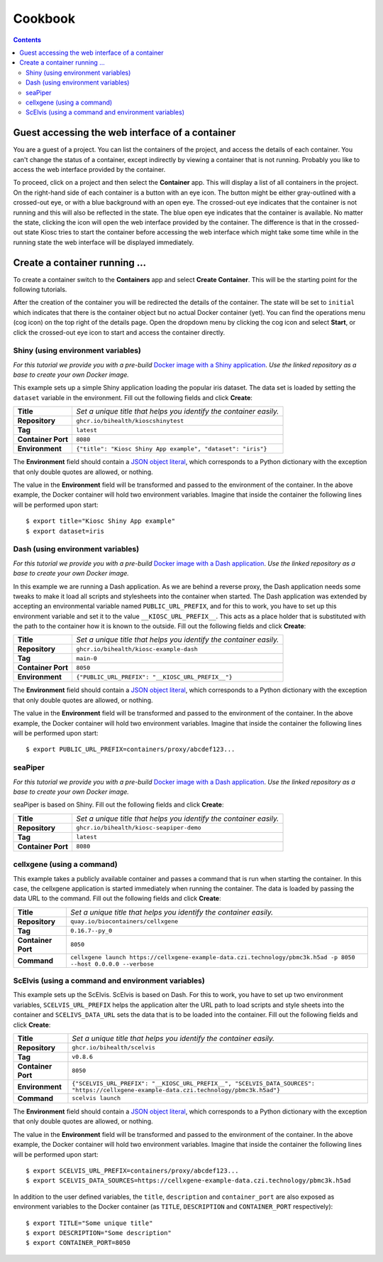 .. _introduction_cookbook:

Cookbook
========

.. contents::

Guest accessing the web interface of a container
------------------------------------------------

You are a guest of a project. You can list the containers
of the project, and access the details of each container. You can't
change the status of a container, except indirectly by viewing
a container that is not running. Probably you like to access
the web interface provided by the container.

To proceed, click on a project and then select the **Container** app.
This will display a list of all containers in the project. On the right-hand
side of each container is a button with an eye icon. The button might be
either gray-outlined with a crossed-out eye, or with a blue background
with an open eye. The crossed-out eye indicates that the container is
not running and this will also be reflected in the state. The blue open
eye indicates that the container is available. No matter the state,
clicking the icon will open the web interface provided by the container.
The difference is that in the crossed-out state Kiosc tries to start the
container before accessing the web interface which might take some time
while in the running state the web interface will be displayed immediately.

Create a container running ...
------------------------------

To create a container switch to the **Containers** app and
select **Create Container**. This will be the starting point
for the following tutorials.

After the creation of the container you will be redirected
the details of the container. The state will be set to
``initial`` which indicates that there is the container object
but no actual Docker container (yet). You can find the operations menu (cog icon)
on the top right of the details page. Open the dropdown
menu by clicking the cog icon and select **Start**, or click
the crossed-out eye icon to start and access the container directly.

Shiny (using environment variables)
^^^^^^^^^^^^^^^^^^^^^^^^^^^^^^^^^^^

*For this tutorial we provide you with a pre-build*
`Docker image with a Shiny application <https://github.com/bihealth/kiosc-example-shiny/>`_.
*Use the linked repository as a base to create your own Docker image.*

This example sets up a simple Shiny application loading the popular iris dataset.
The data set is loaded by setting the ``dataset`` variable in the environment.
Fill out the following fields and click **Create**:

==================  ==================================================================
**Title**           *Set a unique title that helps you identify the container easily.*
**Repository**      ``ghcr.io/bihealth/kioscshinytest``
**Tag**             ``latest``
**Container Port**  ``8080``
**Environment**     ``{"title": "Kiosc Shiny App example", "dataset": "iris"}``
==================  ==================================================================

The **Environment** field should contain a `JSON object literal <https://www.w3schools.com/js/js_json_objects.asp>`_,
which corresponds to a Python dictionary with the exception that only double quotes are allowed, or nothing.

The value in the **Environment** field will be transformed and passed to the environment of
the container. In the above example, the Docker container will hold two environment variables.
Imagine that inside the container the following lines will be performed upon start::

    $ export title="Kiosc Shiny App example"
    $ export dataset=iris

Dash (using environment variables)
^^^^^^^^^^^^^^^^^^^^^^^^^^^^^^^^^^

*For this tutorial we provide you with a pre-build*
`Docker image with a Dash application <https://github.com/bihealth/kiosc-example-dash/>`_.
*Use the linked repository as a base to create your own Docker image.*

In this example we are running a Dash application. As we are behind
a reverse proxy, the Dash application needs some tweaks to make it load
all scripts and stylesheets into the container when started. The Dash
application was extended by accepting an environmental variable named
``PUBLIC_URL_PREFIX``, and for this to work, you have to set up this
environment variable and set it to the value ``__KIOSC_URL_PREFIX__``.
This acts as a place holder that is substituted with the path to the
container how it is known to the outside. Fill out the following fields and click **Create**:

==================  ==================================================================
**Title**           *Set a unique title that helps you identify the container easily.*
**Repository**      ``ghcr.io/bihealth/kiosc-example-dash``
**Tag**             ``main-0``
**Container Port**  ``8050``
**Environment**     ``{"PUBLIC_URL_PREFIX": "__KIOSC_URL_PREFIX__"}``
==================  ==================================================================

The **Environment** field should contain a `JSON object literal <https://www.w3schools.com/js/js_json_objects.asp>`_,
which corresponds to a Python dictionary with the exception that only double quotes are allowed, or nothing.

The value in the **Environment** field will be transformed and passed to the environment of
the container. In the above example, the Docker container will hold two environment variables.
Imagine that inside the container the following lines will be performed upon start::

    $ export PUBLIC_URL_PREFIX=containers/proxy/abcdef123...

seaPiper
^^^^^^^^

*For this tutorial we provide you with a pre-build*
`Docker image with a Dash application <https://github.com/bihealth/kiosc-seapiper-demo/>`_.
*Use the linked repository as a base to create your own Docker image.*

seaPiper is based on Shiny. Fill out the following fields and click **Create**:

==================  ==================================================================
**Title**           *Set a unique title that helps you identify the container easily.*
**Repository**      ``ghcr.io/bihealth/kiosc-seapiper-demo``
**Tag**             ``latest``
**Container Port**  ``8080``
==================  ==================================================================

cellxgene (using a command)
^^^^^^^^^^^^^^^^^^^^^^^^^^^

This example takes a publicly available container and passes a command that is run
when starting the container. In this case, the cellxgene application is started
immediately when running the container. The data is loaded by passing the data
URL to the command. Fill out the following fields and click **Create**:

==================  ==================================================================
**Title**           *Set a unique title that helps you identify the container easily.*
**Repository**      ``quay.io/biocontainers/cellxgene``
**Tag**             ``0.16.7--py_0``
**Container Port**  ``8050``
**Command**         ``cellxgene launch https://cellxgene-example-data.czi.technology/pbmc3k.h5ad -p 8050 --host 0.0.0.0 --verbose``
==================  ==================================================================

ScElvis (using a command and environment variables)
^^^^^^^^^^^^^^^^^^^^^^^^^^^^^^^^^^^^^^^^^^^^^^^^^^^

This example sets up the ScElvis. ScElvis is based on Dash.
For this to work, you have to set up two environment variables,
``SCELVIS_URL_PREFIX`` helps the application alter the URL path
to load scripts and style sheets into the container and
``SCELIVS_DATA_URL`` sets the data that is to be loaded into the
container. Fill out the following fields and click **Create**:

==================  ==================================================================
**Title**           *Set a unique title that helps you identify the container easily.*
**Repository**      ``ghcr.io/bihealth/scelvis``
**Tag**             ``v0.8.6``
**Container Port**  ``8050``
**Environment**     ``{"SCELVIS_URL_PREFIX": "__KIOSC_URL_PREFIX__", "SCELVIS_DATA_SOURCES": "https://cellxgene-example-data.czi.technology/pbmc3k.h5ad"}``
**Command**         ``scelvis launch``
==================  ==================================================================

The **Environment** field should contain a `JSON object literal <https://www.w3schools.com/js/js_json_objects.asp>`_,
which corresponds to a Python dictionary with the exception that only double quotes are allowed, or nothing.

The value in the **Environment** field will be transformed and passed to the environment of
the container. In the above example, the Docker container will hold two environment variables.
Imagine that inside the container the following lines will be performed upon start::

    $ export SCELVIS_URL_PREFIX=containers/proxy/abcdef123...
    $ export SCELVIS_DATA_SOURCES=https://cellxgene-example-data.czi.technology/pbmc3k.h5ad

In addition to the user defined variables, the ``title``, ``description`` and
``container_port`` are also exposed as environment variables to the Docker container
(as ``TITLE``, ``DESCRIPTION`` and ``CONTAINER_PORT`` respectively)::

    $ export TITLE="Some unique title"
    $ export DESCRIPTION="Some description"
    $ export CONTAINER_PORT=8050
